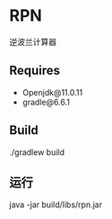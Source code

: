 * RPN
    逆波兰计算器

** Requires
    - Openjdk@11.0.11
    - gradle@6.6.1

** Build
    ./gradlew build

** 运行
    java -jar build/libs/rpn.jar